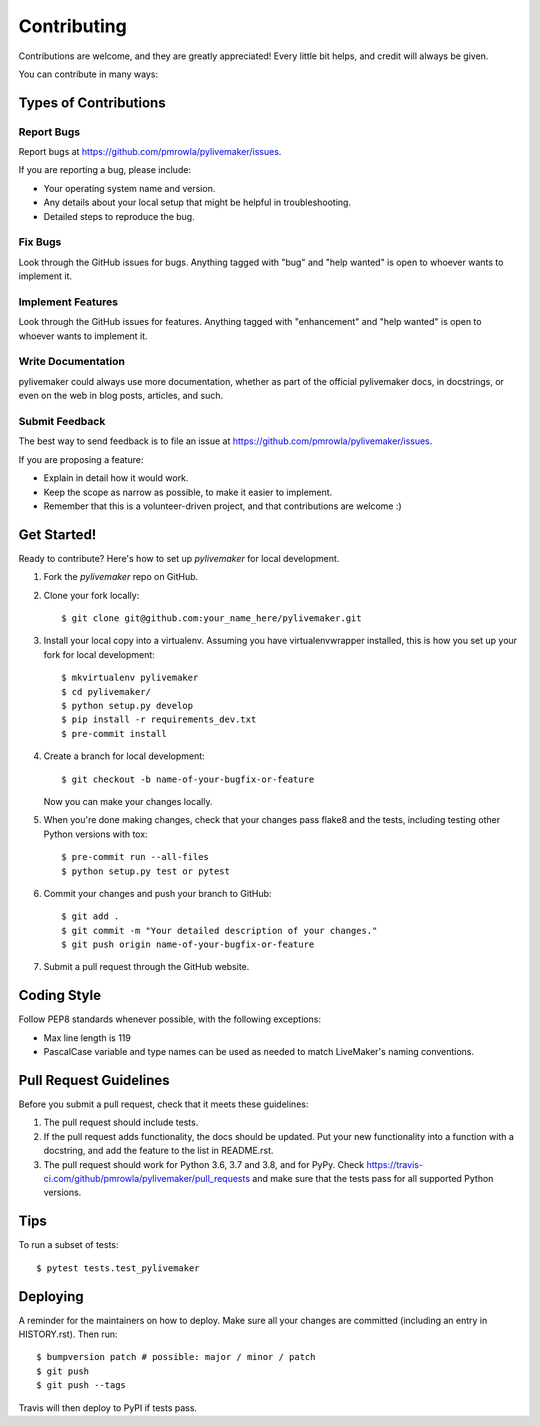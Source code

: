 .. highlight:: shell

============
Contributing
============

Contributions are welcome, and they are greatly appreciated! Every little bit
helps, and credit will always be given.

You can contribute in many ways:

Types of Contributions
----------------------

Report Bugs
~~~~~~~~~~~

Report bugs at https://github.com/pmrowla/pylivemaker/issues.

If you are reporting a bug, please include:

* Your operating system name and version.
* Any details about your local setup that might be helpful in troubleshooting.
* Detailed steps to reproduce the bug.

Fix Bugs
~~~~~~~~

Look through the GitHub issues for bugs. Anything tagged with "bug" and "help
wanted" is open to whoever wants to implement it.

Implement Features
~~~~~~~~~~~~~~~~~~

Look through the GitHub issues for features. Anything tagged with "enhancement"
and "help wanted" is open to whoever wants to implement it.

Write Documentation
~~~~~~~~~~~~~~~~~~~

pylivemaker could always use more documentation, whether as part of the
official pylivemaker docs, in docstrings, or even on the web in blog posts,
articles, and such.

Submit Feedback
~~~~~~~~~~~~~~~

The best way to send feedback is to file an issue at https://github.com/pmrowla/pylivemaker/issues.

If you are proposing a feature:

* Explain in detail how it would work.
* Keep the scope as narrow as possible, to make it easier to implement.
* Remember that this is a volunteer-driven project, and that contributions
  are welcome :)

Get Started!
------------

Ready to contribute? Here's how to set up `pylivemaker` for local development.

1. Fork the `pylivemaker` repo on GitHub.
2. Clone your fork locally::

    $ git clone git@github.com:your_name_here/pylivemaker.git

3. Install your local copy into a virtualenv. Assuming you have virtualenvwrapper installed, this is how you set up your fork for local development::

    $ mkvirtualenv pylivemaker
    $ cd pylivemaker/
    $ python setup.py develop
    $ pip install -r requirements_dev.txt
    $ pre-commit install

4. Create a branch for local development::

    $ git checkout -b name-of-your-bugfix-or-feature

   Now you can make your changes locally.

5. When you're done making changes, check that your changes pass flake8 and the
   tests, including testing other Python versions with tox::

    $ pre-commit run --all-files
    $ python setup.py test or pytest

6. Commit your changes and push your branch to GitHub::

    $ git add .
    $ git commit -m "Your detailed description of your changes."
    $ git push origin name-of-your-bugfix-or-feature

7. Submit a pull request through the GitHub website.

Coding Style
------------

Follow PEP8 standards whenever possible, with the following exceptions:

* Max line length is 119
* PascalCase variable and type names can be used as needed to match LiveMaker's naming conventions.

Pull Request Guidelines
-----------------------

Before you submit a pull request, check that it meets these guidelines:

1. The pull request should include tests.
2. If the pull request adds functionality, the docs should be updated. Put
   your new functionality into a function with a docstring, and add the
   feature to the list in README.rst.
3. The pull request should work for Python 3.6, 3.7 and 3.8, and for PyPy. Check
   https://travis-ci.com/github/pmrowla/pylivemaker/pull_requests
   and make sure that the tests pass for all supported Python versions.

Tips
----

To run a subset of tests::

$ pytest tests.test_pylivemaker


Deploying
---------

A reminder for the maintainers on how to deploy.
Make sure all your changes are committed (including an entry in HISTORY.rst).
Then run::

$ bumpversion patch # possible: major / minor / patch
$ git push
$ git push --tags

Travis will then deploy to PyPI if tests pass.
